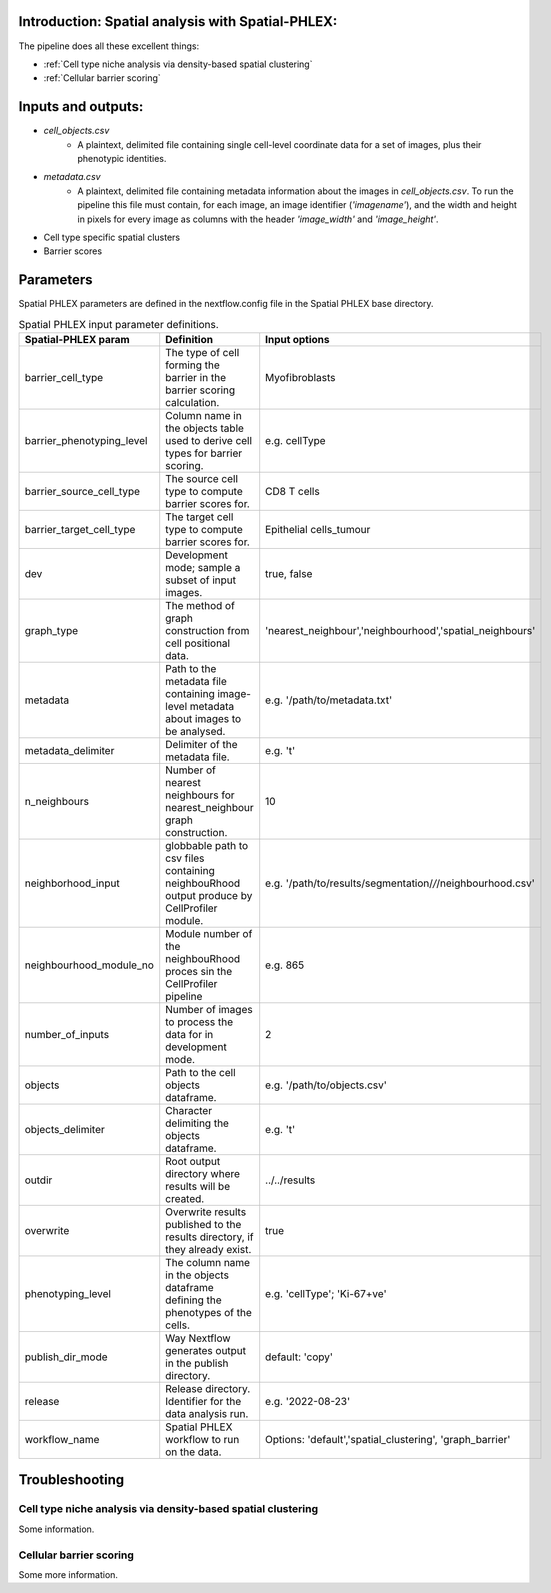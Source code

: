 .. _Spatial-PHLEX:

Introduction: Spatial analysis with Spatial-PHLEX:
==================================================
The pipeline does all these excellent things:

- :ref:`Cell type niche analysis via density-based spatial clustering`
- :ref:`Cellular barrier scoring`

Inputs and outputs:
===================
- `cell_objects.csv`
    - A plaintext, delimited file containing single cell-level coordinate data for a set of images, plus their phenotypic identities.
- `metadata.csv`
    - A plaintext, delimited file containing metadata information about the images in `cell_objects.csv`. To run the pipeline this file must contain, for each image, an image identifier (`'imagename'`), and the width and height in pixels for every image as columns with the header `'image_width'` and `'image_height'`.

- Cell type specific spatial clusters
- Barrier scores


Parameters
==========

Spatial PHLEX parameters are defined in the nextflow.config file in the Spatial PHLEX base directory.

.. table:: Spatial PHLEX input parameter definitions.
    :widths: auto

    +-----------------------------+----------------------------------------------------------------------------------------------+--------------------------------------------------------------+
    | Spatial-PHLEX param         | Definition                                                                                   | Input options                                                |
    +=============================+==============================================================================================+==============================================================+
    | barrier_cell_type           | The type of cell forming the barrier in the barrier scoring calculation.                     | Myofibroblasts                                               |
    +-----------------------------+----------------------------------------------------------------------------------------------+--------------------------------------------------------------+
    | barrier_phenotyping_level   | Column name in the objects table used to derive cell types for barrier scoring.              | e.g. cellType                                                |
    +-----------------------------+----------------------------------------------------------------------------------------------+--------------------------------------------------------------+
    | barrier_source_cell_type    | The source cell type to compute barrier scores for.                                          | CD8 T cells                                                  |
    +-----------------------------+----------------------------------------------------------------------------------------------+--------------------------------------------------------------+
    | barrier_target_cell_type    | The target cell type to compute barrier scores for.                                          | Epithelial cells_tumour                                      |
    +-----------------------------+----------------------------------------------------------------------------------------------+--------------------------------------------------------------+
    | dev                         | Development mode; sample a subset of input images.                                           | true, false                                                  |
    +-----------------------------+----------------------------------------------------------------------------------------------+--------------------------------------------------------------+
    | graph_type                  | The method of graph construction from cell positional data.                                  | 'nearest_neighbour','neighbourhood','spatial_neighbours'     |
    +-----------------------------+----------------------------------------------------------------------------------------------+--------------------------------------------------------------+
    | metadata                    | Path to the metadata file containing image-level metadata about images to be analysed.       | e.g.  '/path/to/metadata.txt'                                |
    +-----------------------------+----------------------------------------------------------------------------------------------+--------------------------------------------------------------+
    | metadata_delimiter          | Delimiter of the metadata file.                                                              | e.g. '\t'                                                    |
    +-----------------------------+----------------------------------------------------------------------------------------------+--------------------------------------------------------------+
    | n_neighbours                | Number of nearest neighbours for nearest_neighbour graph construction.                       | 10                                                           |
    +-----------------------------+----------------------------------------------------------------------------------------------+--------------------------------------------------------------+
    | neighborhood_input          | globbable path to csv files containing neighbouRhood output produce by CellProfiler module.  |  e.g. '/path/to/results/segmentation/*/*/neighbourhood.csv'  |
    +-----------------------------+----------------------------------------------------------------------------------------------+--------------------------------------------------------------+
    | neighbourhood_module_no     | Module number of the neighbouRhood proces sin the CellProfiler pipeline                      |  e.g. 865                                                    |
    +-----------------------------+----------------------------------------------------------------------------------------------+--------------------------------------------------------------+
    | number_of_inputs            | Number of images to process the data for in development mode.                                | 2                                                            |
    +-----------------------------+----------------------------------------------------------------------------------------------+--------------------------------------------------------------+
    | objects                     | Path to the cell objects dataframe.                                                          | e.g. '/path/to/objects.csv'                                  |
    +-----------------------------+----------------------------------------------------------------------------------------------+--------------------------------------------------------------+
    | objects_delimiter           | Character delimiting the objects dataframe.                                                  | e.g.  '\t'                                                   |
    +-----------------------------+----------------------------------------------------------------------------------------------+--------------------------------------------------------------+
    | outdir                      | Root output directory where results will be created.                                         |  ../../results                                               |
    +-----------------------------+----------------------------------------------------------------------------------------------+--------------------------------------------------------------+
    | overwrite                   | Overwrite results published to the results directory, if they already exist.                 | true                                                         |
    +-----------------------------+----------------------------------------------------------------------------------------------+--------------------------------------------------------------+
    | phenotyping_level           | The column name in the objects dataframe defining the phenotypes of the cells.               | e.g. 'cellType'; 'Ki-67+ve'                                  |
    +-----------------------------+----------------------------------------------------------------------------------------------+--------------------------------------------------------------+
    | publish_dir_mode            | Way Nextflow generates output in the publish directory.                                      | default: 'copy'                                              |
    +-----------------------------+----------------------------------------------------------------------------------------------+--------------------------------------------------------------+
    | release                     | Release directory. Identifier for the data analysis run.                                     | e.g. '2022-08-23'                                            |
    +-----------------------------+----------------------------------------------------------------------------------------------+--------------------------------------------------------------+
    | workflow_name               | Spatial PHLEX workflow to run on the data.                                                   | Options: 'default','spatial_clustering', 'graph_barrier'     |
    +-----------------------------+----------------------------------------------------------------------------------------------+--------------------------------------------------------------+


Troubleshooting
===============

Cell type niche analysis via density-based spatial clustering
-------------------------------------------------------------
Some information.


Cellular barrier scoring
-----------------------
Some more information.